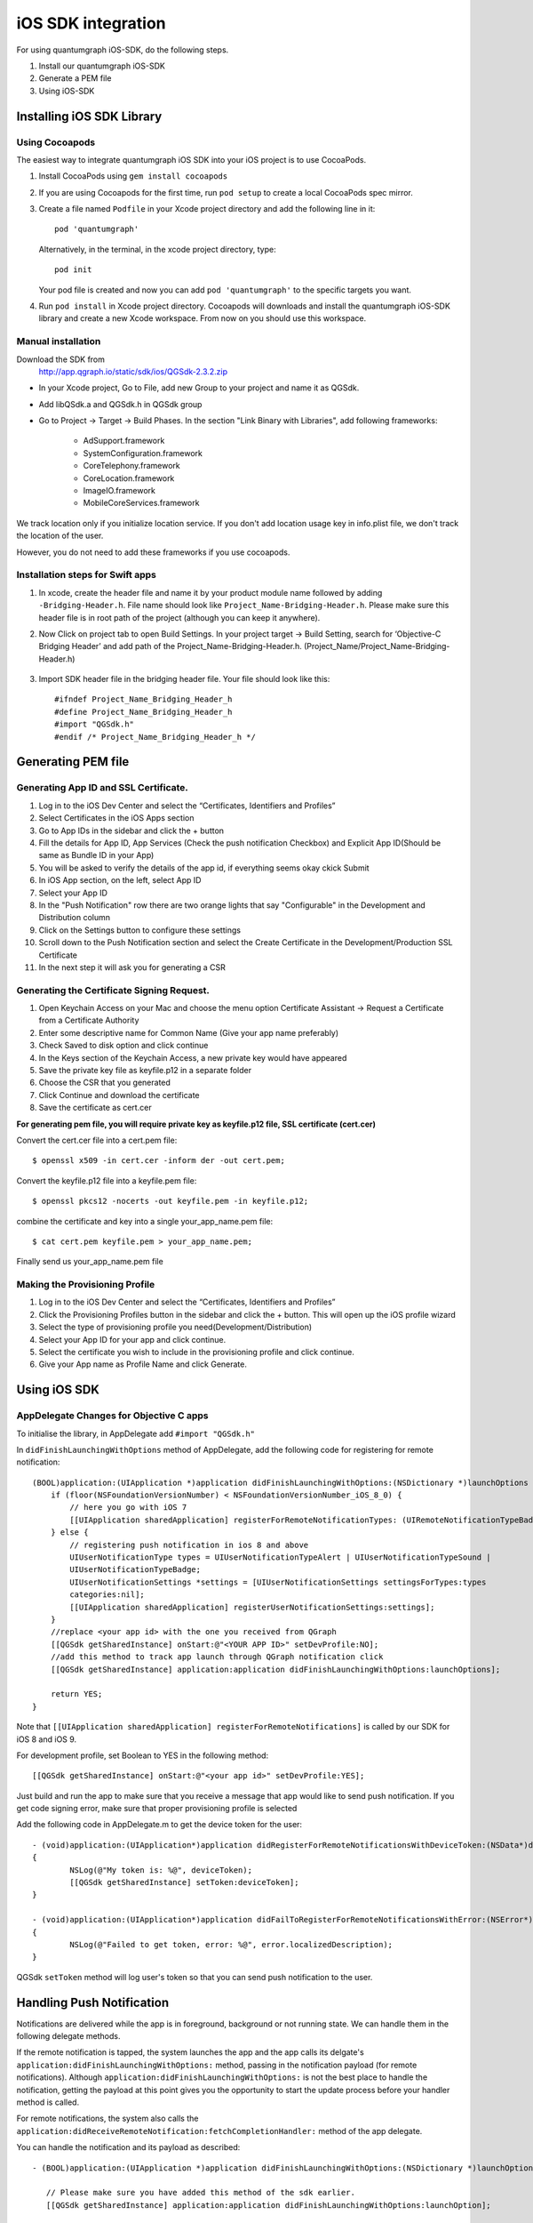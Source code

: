 iOS SDK integration
===================
For using quantumgraph iOS-SDK, do the following steps.

#. Install our quantumgraph iOS-SDK

#. Generate a PEM file

#. Using iOS-SDK

Installing iOS SDK Library
--------------------------

Using Cocoapods
###############

The easiest way to integrate quantumgraph iOS SDK into your iOS project is to use CocoaPods.


#. Install CocoaPods using ``gem install cocoapods``

#. If you are using Cocoapods for the first time, run ``pod setup`` to create a local CocoaPods spec mirror.

#. Create a file named ``Podfile`` in your Xcode project directory and add the following line in it::

     pod 'quantumgraph'

   Alternatively, in the terminal, in the xcode project directory, type::

     pod init

   Your pod file is created and now you can add ``pod 'quantumgraph'`` to the specific targets you want.

#. Run ``pod install`` in Xcode project directory. Cocoapods will downloads and install the quantumgraph iOS-SDK library and create a new Xcode workspace. From now on you should use this workspace.

Manual installation
###################

Download the SDK from
   http://app.qgraph.io/static/sdk/ios/QGSdk-2.3.2.zip

* In your Xcode project, Go to File, add new Group to your project and name it as QGSdk.

* Add libQSdk.a and QGSdk.h in QGSdk group 

* Go to Project -> Target -> Build Phases. In the section "Link Binary with Libraries", add following frameworks:

   * AdSupport.framework
   * SystemConfiguration.framework
   * CoreTelephony.framework
   * CoreLocation.framework
   * ImageIO.framework
   * MobileCoreServices.framework

We track location only if you initialize location service. If you don't add location usage key in info.plist file, we don't track the location of the user.

However, you do not need to add these frameworks if you use cocoapods.

Installation steps for Swift apps
#################################

#. In xcode, create the header file and name it by your product module name followed by adding ``-Bridging-Header.h``. File name should look like ``Project_Name-Bridging-Header.h``. Please make sure this header file is in root path of the project (although you can keep it anywhere).

#. Now Click on project tab to open Build Settings. In your project target -> Build Setting, search for ‘Objective-C Bridging Header’ and add path of the Project_Name-Bridging-Header.h. (Project_Name/Project_Name-Bridging-Header.h)

   .. figure:: swift-bridging-header.png
      :align: center

#. Import SDK header file in the bridging header file. Your file should look like this::
       
    #ifndef Project_Name_Bridging_Header_h
    #define Project_Name_Bridging_Header_h
    #import "QGSdk.h"
    #endif /* Project_Name_Bridging_Header_h */

Generating PEM file
-------------------
Generating App ID and SSL Certificate.
######################################

#. Log in to the iOS Dev Center and select the “Certificates, Identifiers and Profiles”
#. Select Certificates in the iOS Apps section
#. Go to App IDs in the sidebar and click the + button
#. Fill the details for App ID, App Services (Check the push notification Checkbox) and Explicit App ID(Should be same as Bundle ID in your App)
#. You will be asked to verify the details of the app id, if everything seems okay ckick Submit
#. In iOS App section, on the left, select App ID
#. Select your App ID
#. In the "Push Notification" row there are two orange lights that say "Configurable" in the Development and Distribution column
#. Click on the Settings button to configure these settings
#. Scroll down to the Push Notification section and select the Create Certificate in the Development/Production SSL Certificate
#. In the next step it will ask you for generating a CSR

Generating the Certificate Signing Request.
###########################################

#. Open Keychain Access on your Mac and choose the menu option Certificate Assistant -> Request a Certificate from a Certificate Authority
#. Enter some descriptive name for Common Name (Give your app name preferably)
#. Check Saved to disk option and click continue
#. In the Keys section of the Keychain Access, a new private key would have appeared
#. Save the private key file as keyfile.p12 in a separate folder
#. Choose the CSR that you generated
#. Click Continue and download the certificate
#. Save the certificate as cert.cer

**For generating pem file, you will require private key as keyfile.p12 file, SSL certificate (cert.cer)**

Convert the cert.cer file into a cert.pem file::

   $ openssl x509 -in cert.cer -inform der -out cert.pem;

Convert the keyfile.p12 file into a keyfile.pem file::

   $ openssl pkcs12 -nocerts -out keyfile.pem -in keyfile.p12;

combine the certificate and key into a single your_app_name.pem file::

   $ cat cert.pem keyfile.pem > your_app_name.pem;

Finally send us your_app_name.pem file 

Making the Provisioning Profile
###############################

#. Log in to the iOS Dev Center and select the “Certificates, Identifiers and Profiles”

#.  Click the Provisioning Profiles button in the sidebar and click the + button. This will open up the iOS profile wizard

#. Select the type of provisioning profile you need(Development/Distribution)

#. Select your App ID for your app and click continue.

#. Select the certificate you wish to include in the provisioning profile and click continue.

#. Give your App name as Profile Name and click Generate.


Using iOS SDK
-------------

AppDelegate Changes for Objective C apps
########################################

To initialise the library, in AppDelegate  add ``#import "QGSdk.h"``

In ``didFinishLaunchingWithOptions`` method of AppDelegate, add the following code for registering for remote notification::

  (BOOL)application:(UIApplication *)application didFinishLaunchingWithOptions:(NSDictionary *)launchOptions {
      if (floor(NSFoundationVersionNumber) < NSFoundationVersionNumber_iOS_8_0) {
          // here you go with iOS 7
          [[UIApplication sharedApplication] registerForRemoteNotificationTypes: (UIRemoteNotificationTypeBadge | UIRemoteNotificationTypeSound | UIRemoteNotificationTypeAlert)];
      } else {
          // registering push notification in ios 8 and above
          UIUserNotificationType types = UIUserNotificationTypeAlert | UIUserNotificationTypeSound |
          UIUserNotificationTypeBadge;
          UIUserNotificationSettings *settings = [UIUserNotificationSettings settingsForTypes:types
          categories:nil];
          [[UIApplication sharedApplication] registerUserNotificationSettings:settings];
      }
      //replace <your app id> with the one you received from QGraph
      [[QGSdk getSharedInstance] onStart:@"<YOUR APP ID>" setDevProfile:NO];
      //add this method to track app launch through QGraph notification click 
      [[QGSdk getSharedInstance] application:application didFinishLaunchingWithOptions:launchOptions];
  
      return YES;
  }


Note that ``[[UIApplication sharedApplication] registerForRemoteNotifications]`` is called by our SDK for iOS 8 and iOS 9.

For development profile, set Boolean to YES in the following method::

   [[QGSdk getSharedInstance] onStart:@"<your app id>" setDevProfile:YES];


Just build and run the app to make sure that you receive a message that app would like to send push notification. If you get code signing error, make sure that proper provisioning profile is selected


Add the following code in AppDelegate.m to get the device token for the user::

    - (void)application:(UIApplication*)application didRegisterForRemoteNotificationsWithDeviceToken:(NSData*)deviceToken
    {
            NSLog(@"My token is: %@", deviceToken);
            [[QGSdk getSharedInstance] setToken:deviceToken];
    }

    - (void)application:(UIApplication*)application didFailToRegisterForRemoteNotificationsWithError:(NSError*)error
    {
     	    NSLog(@"Failed to get token, error: %@", error.localizedDescription);
    }

QGSdk ``setToken`` method will log user's token so that you can send push notification to the user.

Handling Push Notification
--------------------------
Notifications are delivered while the app is in foreground, background or not running state.
We can handle them in the following delegate methods.

If the remote notification is tapped, the system launches the app and the app calls its
delgate's ``application:didFinishLaunchingWithOptions:`` method, passing in the notification payload (for remote notifications). Although ``application:didFinishLaunchingWithOptions:`` is not the best place to handle the notification, getting the payload at this point gives you the opportunity to start the update process before your handler method is called.

For remote notifications, the system also calls the ``application:didReceiveRemoteNotification:fetchCompletionHandler:`` method of the app delegate.

You can handle the notification and its payload as described::

   - (BOOL)application:(UIApplication *)application didFinishLaunchingWithOptions:(NSDictionary *)launchOptions {
   
      // Please make sure you have added this method of the sdk earlier. 
      [[QGSdk getSharedInstance] application:application didFinishLaunchingWithOptions:launchOption];
   
       // Payload can be handled in this way
       NSDictionary *notification = [launchOptions objectForKey:UIApplicationLaunchOptionsRemoteNotificationKey];
       if (notification) {
          // you custom methods…
       }
       return YES;
   }


The notification is delivered when the app is running in the foreground. The app calls the
``application:didReceiveRemoteNotification:fetchCompletionHandler:`` method of the app 
delegate. (If ``application:didReceiveRemoteNotification:fetchCompletionHandler:`` is not 
implemented, the system calls ``application:didReceiveRemoteNotification:``.) However, it 
is advised to use ``application:didReceiveRemoteNotification:fetchCompletionHandler:`` 
method to handle push notification.

Implementation::

   - (void)application:(UIApplication *)application didReceiveRemoteNotification:(NSDictionary *)userInfo
     fetchCompletionHandler:(void (^)(UIBackgroundFetchResult result))handler {
         // Please make sure you add this method
         [[QGSdk getSharedInstance] application:application didReceiveRemoteNotification:userInfo];
   
         handler(UIBackgroundFetchResultNoData);
         NSLog(@"Notification Delivered”);
     }

You can also handle background operation using the above method once remote notification is delivered. For this make sure, wake app in background is selected while creating a campaign to send the notification.

If you have implemented ``application:didReceiveRemoteNotification:`` add method ``[[QGSdk getSharedInstance] application:application didReceiveRemoteNotification:userInfo];`` inside it. Your implementation should look like::
   
    - (void)application:(UIApplication *)application didReceiveRemoteNotification:(NSDictionary *)userInfo {
        [[QGSdk getSharedInstance] application:application didReceiveRemoteNotification:userInfo];
    }


AppDelegate Changes for Swift Apps
##################################

Please make following changes in your AppDelegate.swift file::

   func application(application: UIApplication, didFinishLaunchingWithOptions launchOptions: [NSObject: AnyObject]?) -> Bool {
      // Override point for customization after application launch.
      // Register for remote notification
      let settings = UIUserNotificationSettings(forTypes: [.Alert, .Badge, .Sound], categories: nil)
      UIApplication.sharedApplication().registerUserNotificationSettings(settings)
   
      let QG = QGSdk.getSharedInstance()
      QG.onStart("your_app_id")
      QG.setName("user_name")
      
      // to enable tracking app launch by qgraph notification click
      QG.application(application, didFinishLaunchingWithOptions: launchOptions)
     
      return true;
    }

    func application(application: UIApplication, didRegisterForRemoteNotificationsWithDeviceToken deviceToken: NSData) {
        let QG = QGSdk.getSharedInstance()
        NSLog("My token is: %@", deviceToken)
        QG.setToken(deviceToken)
    }

    func application(application: UIApplication, didFailToRegisterForRemoteNotificationsWithError error: NSError) {
        print("Failed to get token, error: %@", error.localizedDescription)
    }

    func application(application: UIApplication, didReceiveRemoteNotification userInfo: [NSObject : AnyObject]) {
        let QG = QGSdk.getSharedInstance()
        // to enable track click on notification
        QG.application(application, didReceiveRemoteNotification: userInfo)
    }

Note that ``UIApplication.sharedApplication().registerForRemoteNotifications()`` is called by our SDK for iOS 8 and iOS 9.


Click Through and View Through Attribution
##########################################
QGraph SDK attributes events for each notification clicked or viewed. Events are attributed on the basis of time interval specified for all log events. 

Currently, click through attribution works for push notification clicked (sent via QGraph) and InApp notification clicked. View through attribution works only in the case of InApp notifications.


By default click through attribution window (time interval) is set to 86400 seconds (24 hrs) and view through attribution window is set to 3600 seconds (1 hr). You can change this window any time using following apis::

   // to set click through attribution window
   - (void)setClickAttributionWindow:(NSInteger)seconds;
   // to set view through attribution window
   - (void)setAttributionWindow:(NSInteger)seconds;

To set a custom value, pass the time interval in seconds. e.g.: to set click attribution window to be 12 hrs::

   [[QGSdk getSharedInstance] setClickAttributionWindow:43200];

To disable any of the click through or view through attribution, pass the value 0. E.g.::

   [[QGSdk getSharedInstance] setAttributionWindow:0];

Configuring Batching
####################

Our SDK batches the network requests it makes to QGraph server, in order to optimize
network usage. By default, it flushes data to the server every 15 seconds in release builds, and every second in debug builds. This interval is configurable using the following method::

   [[QGSdk getSharedInstance] setFlushInterval:<flush interval in seconds>];


Further, you can force the SDK to flush the data to server any time by calling the following function::

   [[QGSdk getSharedInstance] flush];

Furthermore, you can invoke a completion handler after flush using function::

   [[QGSdk getSharedInstance] flushWithCompletion:^{
      //some method
   }];

Matching mobile app users with mobile web users
###############################################

Our SDK can help you track your mobile app users across your app and mobile web. If you want to enable this functionality, you need to add **Safari Services Framework** in your app. 

If you have added Safari Services Framework in your app, but would like to *disable* our tracking, use the following function::

   [[QGSdk getSharedInstance] disableUserTrackingForSafari];

In app Notification
###################

QGraph SDK supports InApp notification starting in sdk version 2.0.0. InApp notification are supported in two types: Textual and Image. Visit your QGraph account to create InApp Campaigns.

These notifications are shown based on the log events app sends through our sdk and the matching conditions of the InApp Campaigns. Make sure to send appropriate log event (with parameter or valueToSum if any) for InApp notifications to work.

By default, InApp notifications are enabled. You can enable/disable it anytime using following method in the sdk::

   - (void)disableInAppCampaigns:(BOOL)disabled;

eg. to disable::

    [[QGSdk getSharedInstance] disableInAppCampaigns:YES];  

Disabling it will restrict the device to get any new InApp campaigns. It will also 
disable InApp notification to be drawn.

For All InApp Notification, you can configure a deep link url from the dashboard 
while creating an InApp campaign.

There is tap event defined on textual and image InApps. When the user taps on text on 
textual InApp or clicks on image in the image InApp and if there is a valid deep link 
setup, you will get a call back in your AppDelegate.m in the following method:: 

    - (BOOL)application:(UIApplication *)app openURL:(NSURL *)url options:(NSDictionary<NSString *,id> *)options;

or::

    - (BOOL)application:(UIApplication *)application openURL:(NSURL *)url sourceApplication:(nullable NSString *)sourceApplication annotation:(id)annotation; (Deprecated in iOS_9)

Here you can implement your deep link with the url.

Registering Your Actionable Notification Types
##############################################
Actionable notifications let you add custom action buttons to the standard iOS interfaces for local and push notifications. Actionable notifications give the user a quick and easy way to perform relevant tasks in response to a notification. Prior to iOS 8, user notifications had only one default action. In iOS 8 and later, the lock screen, notification banners, and notification entries in Notification Center can display one or two custom actions. Modal alerts can display up to four. When the user selects a custom action, iOS notifies your app so that you can perform the task associated with that action.

For defining a notification action and its category, and to handle actionable notification, please refer the description in the apple docs. (`Click here <https://developer.apple.com/library/ios/documentation/NetworkingInternet/Conceptual/RemoteNotificationsPG/Chapters/IPhoneOSClientImp.html>`_)

Action Category can be set in the dashboard while sending notification. While configuring to send notification through campaigns, use the categories defined in the app.

Logging user profile information
################################

User profiles are information about your users, like their name, city, date of birth or any other information that you may wish to track. You log user profiles by using one or more of the following functions::
     
    - (void)setUserId:(NSString *)userId;

Other methods you may use to pass user profile prameters to us::

    - (void)setUserId:(NSString *)userId;
    - (void)setName:(NSString *)name;
    - (void)setFirstName:(NSString *)name;
    - (void)setLastName:(NSString *)name;
    - (void)setCity:(NSString *)city;
    - (void)setEmail:(NSString *)email;
    - (void)setDayOfBirth:(NSNumber *)day;
    - (void)setMonthOfBirth:(NSNumber *)month;
    - (void)setYearOfBirth:(NSNumber *)year;

Other than these method, you can log your own custom user parameters. You do it using::

    - (void)setCustomKey:(NSString *)key withValue:(id)value;

For example, you may wish to have the user's current rating like this::

    [[QGSdk getSharedInstance] setCustomKey:@"current rating" withValue:@"123"];


Logging events information
##########################
Events are the activities that a user performs in your app, for example, viewing the products, playing a game or listening to a music. Each event has follow properties:

1. Name. For instance, the event of viewing a product is called ``product_viewed`` 

2. Optionally, some parameters. For instance, for event ``product_viewed``, the parameters are ``id`` (the id of the product viewed), ``name`` (name of the product viewed), ``image_url`` (image url of the product viewed), ``deep_link`` (a deep link which takes one to the product page in the app), and so on.

3. Optionally, a "value to sum". This value will be summed up when doing campaing attribution. For instance, if you pass this value in your checkout completed event, you will be able to view stats such as a particular campaign has been responsible to drive Rs 84,000 worth of sales.

You log events using the function ``logEvent()``. It comes in four variations

* ``(void)logEvent:(NSString *)name``
* ``(void)logEvent:(NSString *)name withParameters:(NSDictionary *)parameters``
* ``(void)logEvent:(NSString *)name withValueToSum:(NSNumber *) valueToSum``
* ``(void)logEvent:(NSString *)name withParameters:(NSDictionary *)parameters``
        ``withValueToSum:(NSNumber *) valueToSum``


Once you log event information to use, you can segment users on the basis of the events (For example, you can create a segment consisting of users have not launched for past 7 days, or you can create a segment consiting of users who, in last 7 days, have purchased a product whose value is more than $1000)

You can also define your events, and your own parameters for any event. However, if you do that, you will need to sync up with us to be able to segment the users on the basis of these events or customize your creatives based on these events.

You can use the following method to pass event information to us::

- (void)logEvent:(NSString *)name withParameters:(NSDictionary *)parameters;

Here is how you set up some of the popular events.

**Registration Completed**

This event does not have any parameters::

 [[QGSdk getSharedInstance] logEvent:@"registration_completed" withParameters:nil];


**Category Viewed**

This event has one paraemter::

    NSMutableDictionary *categoryDetails = [[NSMutableDictionary alloc] init];
    [CategoryDetails setObject:@"apparels" forKey: @"category"];
                                   
    [[QGSdk getSharedInstance] logEvent:@"category_viewed" withParameters:categoryDetails];

**Product Viewed**

You may choose to have the following fields::
    
   NSMutableDictionary *productDetails = [[NSMutableDictionary alloc] init];
   [productDetails setObject:@"123" forKey:@"id"];                                      
   [productDetails setObject:@"Nikon Camera" forKey:@"name"];
   [productDetails setObject:@"http://mysite.com/products/123.png" forKey:@"image_url"];
   [productDetails setObject:@"myapp//products?id=123" forKey:@"deep_link"];
   [productDetails setObject:@"black" forKey:@"color"];
   [productDetails setObject:@"electronics" forKey:@"category"];
   [productDetails setObject:@"small" forKey:@"size"];
   [productDetails setObject:@"6999" forKey:@"price"];
   [[QGSdk getSharedInstance] logEvent:@"product_viewed" withParameters:productDetails];

**Product Added to Wishlist**::
    
    NSMutableDictionary *productDetails = [[NSMutableDictionary alloc] init];
    [productDetails setObject:@"123" forKey:@"id"];                                      
    [productDetails setObject:@"Nikon Camera" forKey:@"name"];
    [productDetails setObject:@"http://mysite.com/products/123.png" forKey:@"image_url"];
    [productDetails setObject:@"myapp//products?id=123" forKey:@"deep_link"];
    [productDetails setObject:@"black" forKey:@"color"];
    [productDetails setObject:@"electronics" forKey:@"category"];
    [prdouctDetails setObject:@"Nikon" forKey:@"brand"];
    [productDetails setObject:@"small" forKey:@"size"];
    [productDetails setObject:@"6999" forKey:@"price"];
    [[QGSdk getSharedInstance] logEvent:@"product_added_to_wishlist" withParameters:productDetails];

**Product Purchased**::
    
    NSMutableDictionary *productDetails = [[NSMutableDictionary alloc] init];
    [productDetails setObject:@"123" forKey:@"id"];                                      
    [productDetails setObject:@"Nikon Camera" forKey:@"name"];
    [productDetails setObject:@"http://mysite.com/products/123.png" forKey:@"image_url"];
    [productDetails setObject:@"myapp//products?id=123" forKey:@"deep_link"];
    [productDetails setObject:@"black" forKey:@"color"];
    [productDetails setObject:@"electronics" forKey:@"category"];
    [productDetails setObject:@"small" forKey:@"size"];
    [productDetails setObject:@"6999" forKey:@"price"];

and then::

    [[QGSdk getSharedInstance] logEvent:@"product_purchased" withParameters:productDetails];

or::

    [[QGSdk getSharedInstance] logEvent:@"product_purchased" withParameters:productDetails withValueToSum price];

**Checkout Initiated**::

    NSMutableDictionary *checkoutDetails = [[NSMutableDictionary alloc] init];
    [checkoutDetails setObject:@"2" forKey:@"num_products"];                                      
    [checkoutDetails setObject:@"12998.44" forKey:@"cart_value"];
    [checkoutDetails setObject:@"myapp://myapp/cart" forKey:@"deep_link"];
    [[QGSdk getSharedInstance] logEvent:@"checkout_initiated" withParameters:checkoutDetails];


**Product Rated**::
    
    NSMutableDictionary *productRated = [[NSMutableDictionary alloc] init];
    
    [productRated setObject:@"1232" forKey:@"id"];                                      
    [productRated setObject:@"2" forKey:@"rating"];
    [[QGSdk getSharedInstance] logEvent:@"product_rated" withParameters:productRated];

**Searched**::

     NSMutableDictionary *searchDetails = [[NSMutableDictionary alloc] init];
     [searchDetails setObject:@"1232" forKey:@"id"];                                      
     [searchDetails setObject:@"Nikon Camera" forKey:@"name"];
     [[QGSdk getSharedInstance] logEvent:@"searched" withParameters:searched];


**Reached Level**::
    
     NSMutableDictionary *level = [[NSMutableDictionary alloc] init];
     [level setObject:@"23" forKey:@"level"];                                      
     [[QGSdk getSharedInstance] logEvent:@"level" withParameters:level];


**Your custom events**

Apart from above predefined events, you can create your own custom events, and
have custom parameters in them::
    
    NSMutableDictionary *event = [[NSMutableDictionary alloc] init];
    [event setObject:@"2" forKey:@"num_products"];                                      
    [event setObject:@"some_value" forKey:@"my_param"];
    [event setObject:@"123" forKey:@"some_other_param"];
    [[QGSdk getSharedInstance] logEvent:@"my_custom_event" withParameters:event];

